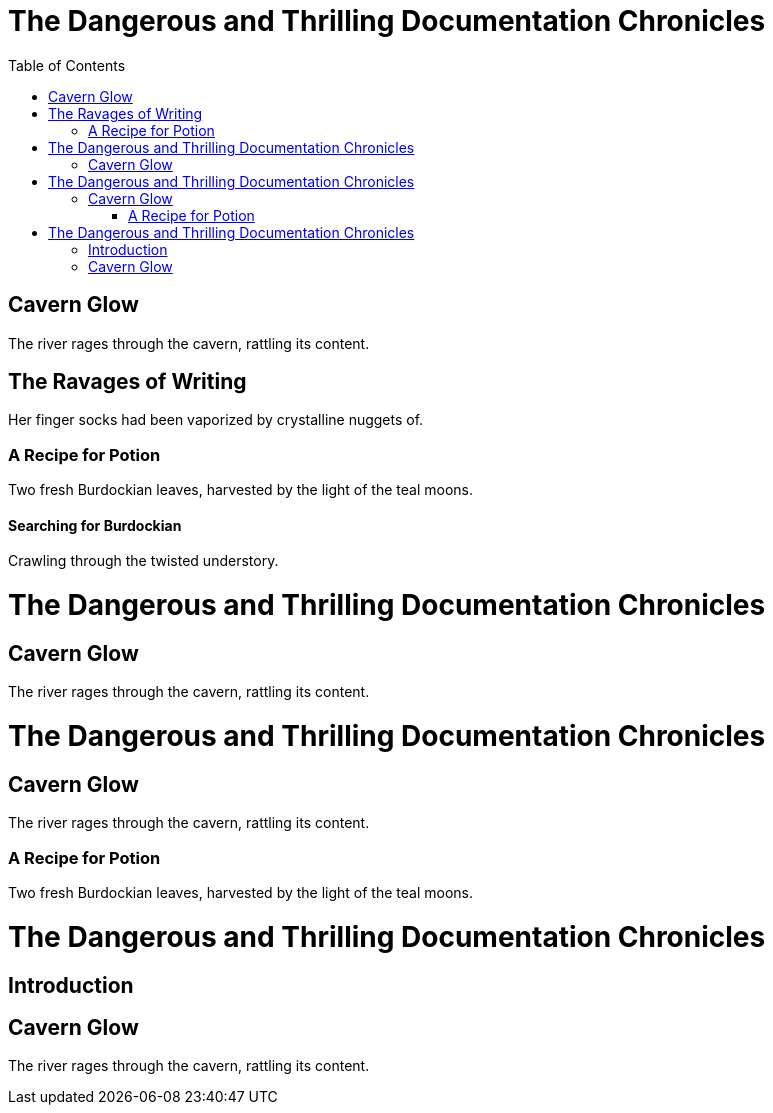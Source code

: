 // .basic
= The Dangerous and Thrilling Documentation Chronicles
:toc:

== Cavern Glow
The river rages through the cavern, rattling its content.

== The Ravages of Writing
Her finger socks had been vaporized by crystalline nuggets of.

=== A Recipe for Potion
Two fresh Burdockian leaves, harvested by the light of the teal moons.

==== Searching for Burdockian
Crawling through the twisted understory.

// .toc-title
= The Dangerous and Thrilling Documentation Chronicles
:toc:
:toc-title: Table of Adventures

== Cavern Glow
The river rages through the cavern, rattling its content.

// .toclevels-1
= The Dangerous and Thrilling Documentation Chronicles
:toc:
:toclevels: 1

== Cavern Glow
The river rages through the cavern, rattling its content.

=== A Recipe for Potion
Two fresh Burdockian leaves, harvested by the light of the teal moons.

// .custom-placement-role-and-id
= The Dangerous and Thrilling Documentation Chronicles
:toc:
:toc-placement!:

== Introduction

toc::[id="my-toc", role="awesome-toc"]

== Cavern Glow
The river rages through the cavern, rattling its content.
